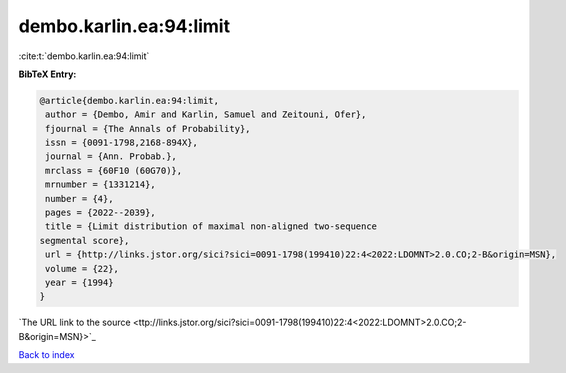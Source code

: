 dembo.karlin.ea:94:limit
========================

:cite:t:`dembo.karlin.ea:94:limit`

**BibTeX Entry:**

.. code-block:: bibtex

   @article{dembo.karlin.ea:94:limit,
    author = {Dembo, Amir and Karlin, Samuel and Zeitouni, Ofer},
    fjournal = {The Annals of Probability},
    issn = {0091-1798,2168-894X},
    journal = {Ann. Probab.},
    mrclass = {60F10 (60G70)},
    mrnumber = {1331214},
    number = {4},
    pages = {2022--2039},
    title = {Limit distribution of maximal non-aligned two-sequence
   segmental score},
    url = {http://links.jstor.org/sici?sici=0091-1798(199410)22:4<2022:LDOMNT>2.0.CO;2-B&origin=MSN},
    volume = {22},
    year = {1994}
   }
`The URL link to the source <ttp://links.jstor.org/sici?sici=0091-1798(199410)22:4<2022:LDOMNT>2.0.CO;2-B&origin=MSN}>`_


`Back to index <../By-Cite-Keys.html>`_
